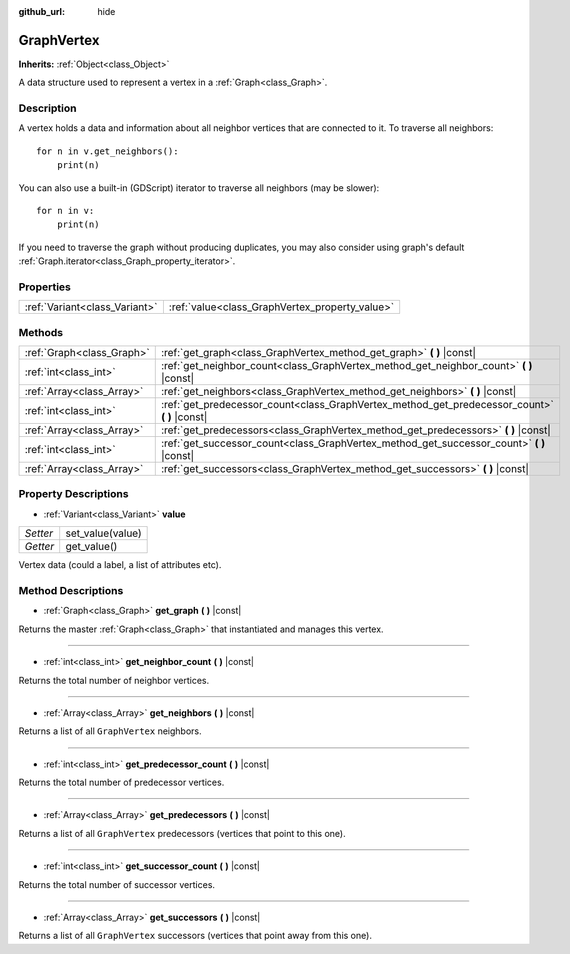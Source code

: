 :github_url: hide

.. Generated automatically by doc/tools/make_rst.py in Godot's source tree.
.. DO NOT EDIT THIS FILE, but the GraphVertex.xml source instead.
.. The source is found in doc/classes or modules/<name>/doc_classes.

.. _class_GraphVertex:

GraphVertex
===========

**Inherits:** :ref:`Object<class_Object>`

A data structure used to represent a vertex in a :ref:`Graph<class_Graph>`.

Description
-----------

A vertex holds a data and information about all neighbor vertices that are connected to it. To traverse all neighbors:

::

    for n in v.get_neighbors():
        print(n)

You can also use a built-in (GDScript) iterator to traverse all neighbors (may be slower):

::

    for n in v:
        print(n)

If you need to traverse the graph without producing duplicates, you may also consider using graph's default :ref:`Graph.iterator<class_Graph_property_iterator>`.

Properties
----------

+-------------------------------+------------------------------------------------+
| :ref:`Variant<class_Variant>` | :ref:`value<class_GraphVertex_property_value>` |
+-------------------------------+------------------------------------------------+

Methods
-------

+---------------------------+--------------------------------------------------------------------------------------------------+
| :ref:`Graph<class_Graph>` | :ref:`get_graph<class_GraphVertex_method_get_graph>` **(** **)** |const|                         |
+---------------------------+--------------------------------------------------------------------------------------------------+
| :ref:`int<class_int>`     | :ref:`get_neighbor_count<class_GraphVertex_method_get_neighbor_count>` **(** **)** |const|       |
+---------------------------+--------------------------------------------------------------------------------------------------+
| :ref:`Array<class_Array>` | :ref:`get_neighbors<class_GraphVertex_method_get_neighbors>` **(** **)** |const|                 |
+---------------------------+--------------------------------------------------------------------------------------------------+
| :ref:`int<class_int>`     | :ref:`get_predecessor_count<class_GraphVertex_method_get_predecessor_count>` **(** **)** |const| |
+---------------------------+--------------------------------------------------------------------------------------------------+
| :ref:`Array<class_Array>` | :ref:`get_predecessors<class_GraphVertex_method_get_predecessors>` **(** **)** |const|           |
+---------------------------+--------------------------------------------------------------------------------------------------+
| :ref:`int<class_int>`     | :ref:`get_successor_count<class_GraphVertex_method_get_successor_count>` **(** **)** |const|     |
+---------------------------+--------------------------------------------------------------------------------------------------+
| :ref:`Array<class_Array>` | :ref:`get_successors<class_GraphVertex_method_get_successors>` **(** **)** |const|               |
+---------------------------+--------------------------------------------------------------------------------------------------+

Property Descriptions
---------------------

.. _class_GraphVertex_property_value:

- :ref:`Variant<class_Variant>` **value**

+----------+------------------+
| *Setter* | set_value(value) |
+----------+------------------+
| *Getter* | get_value()      |
+----------+------------------+

Vertex data (could a label, a list of attributes etc).

Method Descriptions
-------------------

.. _class_GraphVertex_method_get_graph:

- :ref:`Graph<class_Graph>` **get_graph** **(** **)** |const|

Returns the master :ref:`Graph<class_Graph>` that instantiated and manages this vertex.

----

.. _class_GraphVertex_method_get_neighbor_count:

- :ref:`int<class_int>` **get_neighbor_count** **(** **)** |const|

Returns the total number of neighbor vertices.

----

.. _class_GraphVertex_method_get_neighbors:

- :ref:`Array<class_Array>` **get_neighbors** **(** **)** |const|

Returns a list of all ``GraphVertex`` neighbors.

----

.. _class_GraphVertex_method_get_predecessor_count:

- :ref:`int<class_int>` **get_predecessor_count** **(** **)** |const|

Returns the total number of predecessor vertices.

----

.. _class_GraphVertex_method_get_predecessors:

- :ref:`Array<class_Array>` **get_predecessors** **(** **)** |const|

Returns a list of all ``GraphVertex`` predecessors (vertices that point to this one).

----

.. _class_GraphVertex_method_get_successor_count:

- :ref:`int<class_int>` **get_successor_count** **(** **)** |const|

Returns the total number of successor vertices.

----

.. _class_GraphVertex_method_get_successors:

- :ref:`Array<class_Array>` **get_successors** **(** **)** |const|

Returns a list of all ``GraphVertex`` successors (vertices that point away from this one).

.. |virtual| replace:: :abbr:`virtual (This method should typically be overridden by the user to have any effect.)`
.. |const| replace:: :abbr:`const (This method has no side effects. It doesn't modify any of the instance's member variables.)`
.. |vararg| replace:: :abbr:`vararg (This method accepts any number of arguments after the ones described here.)`
